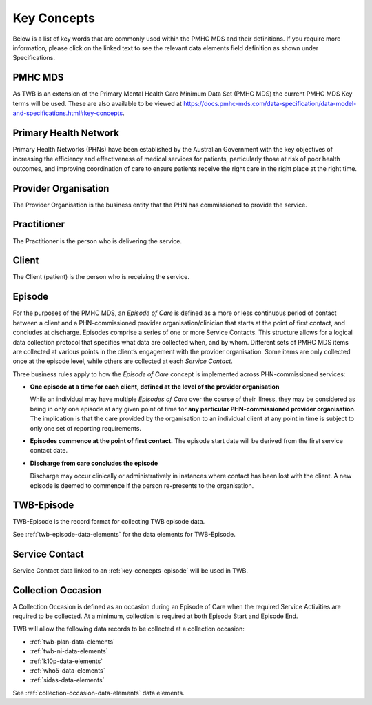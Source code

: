 .. _key-concepts:

Key Concepts
============

Below is a list of key words that are commonly used within the PMHC MDS and their definitions.
If you require more information, please click on the linked text to see the relevant
data elements field definition as shown under Specifications.

.. _key-concepts-pmhc-mds:

PMHC MDS
--------

As TWB is an extension of the Primary Mental Health Care Minimum Data Set (PMHC MDS)
the current PMHC MDS Key terms will be used. These are also available to be viewed at
https://docs.pmhc-mds.com/data-specification/data-model-and-specifications.html#key-concepts.


.. _key-concepts-primary-health-network:

Primary Health Network
----------------------

Primary Health Networks (PHNs) have been established by the Australian Government
with the key objectives of increasing the efficiency and effectiveness of
medical services for patients, particularly those at risk of poor health
outcomes, and improving coordination of care to ensure patients receive the
right care in the right place at the right time.


.. _key-concepts-provider-organisation:

Provider Organisation
---------------------

The Provider Organisation is the business entity that the PHN has commissioned
to provide the service.


.. _key-concepts-practitioner:

Practitioner
------------

The Practitioner is the person who is delivering the service.


.. _key-concepts-client:

Client
------

The Client (patient) is the person who is receiving the service.


.. _key-concepts-episode:

Episode
-------

For the purposes of the PMHC MDS, an *Episode of Care* is defined as a more or
less continuous period of contact between a client and a PHN-commissioned
provider organisation/clinician that starts at the point of first contact, and
concludes at discharge. Episodes comprise a series of one or more Service
Contacts. This structure allows for a logical data collection protocol that
specifies what data are collected when, and by whom. Different sets of PMHC MDS
items are collected at various points in the client’s engagement with the
provider organisation. Some items are only collected once at the episode level,
while others are collected at each *Service Contact*.

Three business rules apply to how the *Episode of Care* concept is implemented
across PHN-commissioned services:

- **One episode at a time for each client, defined at the level of the provider
  organisation**

  While an individual may have multiple *Episodes of Care* over the course of
  their illness, they may be considered as being in only one episode at any
  given point of time for **any particular PHN-commissioned provider
  organisation**. The implication is that the care provided by the
  organisation to an individual client at any point in time is subject to only
  one set of reporting requirements.

- **Episodes commence at the point of first contact.** The episode start date
  will be derived from the first service contact date.

- **Discharge from care concludes the episode**

  Discharge may occur clinically or administratively in instances where contact
  has been lost with the client. A new episode is deemed to commence if the
  person re-presents to the organisation.


.. _key-concepts-twb-episode:

TWB-Episode
-----------

TWB-Episode is the record format for collecting TWB episode data.

See :ref:`twb-episode-data-elements` for the data elements for TWB-Episode.

.. _key-concepts-service-contact:

Service Contact
---------------

Service Contact data linked to an :ref:`key-concepts-episode` will be used in TWB.

.. _key-concepts-collection-occasion:

Collection Occasion
-------------------

A Collection Occasion is defined as an occasion during an Episode of Care when
the required Service Activities are required to be collected. At a minimum, collection
is required at both Episode Start and Episode End.

TWB will allow the following data records to be collected at a collection occasion:

* :ref:`twb-plan-data-elements`
* :ref:`twb-ni-data-elements`
* :ref:`k10p-data-elements`
* :ref:`who5-data-elements`
* :ref:`sidas-data-elements`

See :ref:`collection-occasion-data-elements` data elements.

